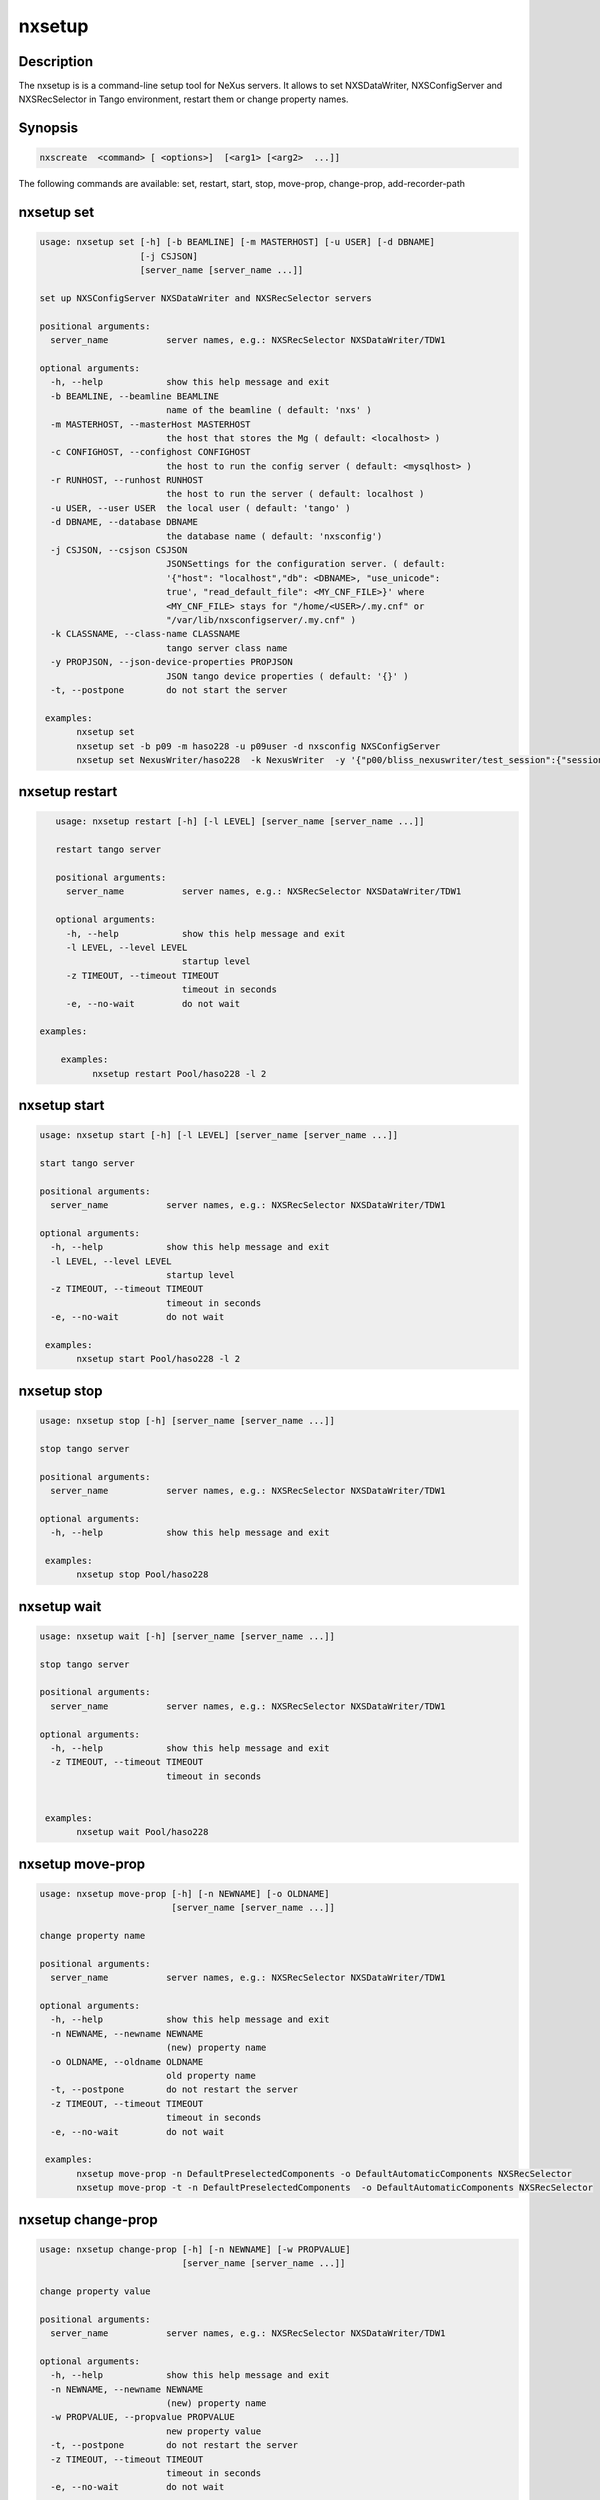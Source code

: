 =======
nxsetup
=======

Description
-----------

The nxsetup is is a command-line setup tool for NeXus servers.  It allows to set NXSDataWriter, NXSConfigServer and NXSRecSelector in Tango environment, restart them or change property names.

Synopsis
--------

.. code:: bash

	  nxscreate  <command> [ <options>]  [<arg1> [<arg2>  ...]]


The following commands are available: set, restart, start, stop, move-prop, change-prop, add-recorder-path


nxsetup set
-----------

.. code::

    usage: nxsetup set [-h] [-b BEAMLINE] [-m MASTERHOST] [-u USER] [-d DBNAME]
		       [-j CSJSON]
		       [server_name [server_name ...]]

    set up NXSConfigServer NXSDataWriter and NXSRecSelector servers

    positional arguments:
      server_name           server names, e.g.: NXSRecSelector NXSDataWriter/TDW1

    optional arguments:
      -h, --help            show this help message and exit
      -b BEAMLINE, --beamline BEAMLINE
			    name of the beamline ( default: 'nxs' )
      -m MASTERHOST, --masterHost MASTERHOST
			    the host that stores the Mg ( default: <localhost> )
      -c CONFIGHOST, --confighost CONFIGHOST
                            the host to run the config server ( default: <mysqlhost> )
      -r RUNHOST, --runhost RUNHOST
                            the host to run the server ( default: localhost )
      -u USER, --user USER  the local user ( default: 'tango' )
      -d DBNAME, --database DBNAME
			    the database name ( default: 'nxsconfig')
      -j CSJSON, --csjson CSJSON
			    JSONSettings for the configuration server. ( default:
			    '{"host": "localhost","db": <DBNAME>, "use_unicode":
			    true', "read_default_file": <MY_CNF_FILE>}' where
			    <MY_CNF_FILE> stays for "/home/<USER>/.my.cnf" or
			    "/var/lib/nxsconfigserver/.my.cnf" )
      -k CLASSNAME, --class-name CLASSNAME
                            tango server class name
      -y PROPJSON, --json-device-properties PROPJSON
                            JSON tango device properties ( default: '{}' )
      -t, --postpone        do not start the server

     examples:
	   nxsetup set
	   nxsetup set -b p09 -m haso228 -u p09user -d nxsconfig NXSConfigServer
	   nxsetup set NexusWriter/haso228  -k NexusWriter  -y '{"p00/bliss_nexuswriter/test_session":{"session":"test_session","beacon_host":"haso228:25000"}}'  -t


nxsetup restart
---------------

.. code:: bash

    usage: nxsetup restart [-h] [-l LEVEL] [server_name [server_name ...]]

    restart tango server

    positional arguments:
      server_name           server names, e.g.: NXSRecSelector NXSDataWriter/TDW1

    optional arguments:
      -h, --help            show this help message and exit
      -l LEVEL, --level LEVEL
			    startup level
      -z TIMEOUT, --timeout TIMEOUT
                            timeout in seconds
      -e, --no-wait         do not wait

 examples:

     examples:
	   nxsetup restart Pool/haso228 -l 2


nxsetup start
-------------

.. code:: bash

    usage: nxsetup start [-h] [-l LEVEL] [server_name [server_name ...]]

    start tango server

    positional arguments:
      server_name           server names, e.g.: NXSRecSelector NXSDataWriter/TDW1

    optional arguments:
      -h, --help            show this help message and exit
      -l LEVEL, --level LEVEL
			    startup level
      -z TIMEOUT, --timeout TIMEOUT
                            timeout in seconds
      -e, --no-wait         do not wait

     examples:
	   nxsetup start Pool/haso228 -l 2

nxsetup stop
------------

.. code:: bash

    usage: nxsetup stop [-h] [server_name [server_name ...]]

    stop tango server

    positional arguments:
      server_name           server names, e.g.: NXSRecSelector NXSDataWriter/TDW1

    optional arguments:
      -h, --help            show this help message and exit

     examples:
	   nxsetup stop Pool/haso228

nxsetup wait
------------

.. code:: bash

    usage: nxsetup wait [-h] [server_name [server_name ...]]

    stop tango server

    positional arguments:
      server_name           server names, e.g.: NXSRecSelector NXSDataWriter/TDW1

    optional arguments:
      -h, --help            show this help message and exit
      -z TIMEOUT, --timeout TIMEOUT
                            timeout in seconds


     examples:
	   nxsetup wait Pool/haso228


nxsetup move-prop
-----------------

.. code:: bash

    usage: nxsetup move-prop [-h] [-n NEWNAME] [-o OLDNAME]
			     [server_name [server_name ...]]

    change property name

    positional arguments:
      server_name           server names, e.g.: NXSRecSelector NXSDataWriter/TDW1

    optional arguments:
      -h, --help            show this help message and exit
      -n NEWNAME, --newname NEWNAME
			    (new) property name
      -o OLDNAME, --oldname OLDNAME
			    old property name
      -t, --postpone        do not restart the server
      -z TIMEOUT, --timeout TIMEOUT
                            timeout in seconds
      -e, --no-wait         do not wait
    
     examples:
	   nxsetup move-prop -n DefaultPreselectedComponents -o DefaultAutomaticComponents NXSRecSelector
           nxsetup move-prop -t -n DefaultPreselectedComponents  -o DefaultAutomaticComponents NXSRecSelector


nxsetup change-prop
-------------------

.. code:: bash

    usage: nxsetup change-prop [-h] [-n NEWNAME] [-w PROPVALUE]
			       [server_name [server_name ...]]

    change property value

    positional arguments:
      server_name           server names, e.g.: NXSRecSelector NXSDataWriter/TDW1

    optional arguments:
      -h, --help            show this help message and exit
      -n NEWNAME, --newname NEWNAME
			    (new) property name
      -w PROPVALUE, --propvalue PROPVALUE
			    new property value
      -t, --postpone        do not restart the server
      -z TIMEOUT, --timeout TIMEOUT
                            timeout in seconds
      -e, --no-wait         do not wait
    

     examples:
           nxsetup change-prop -n ClientRecordKeys -t -w "[\"phoibos_scan_command\",\"phoibos_scan_comment\"]" NXSRecSelector/r228
	   nxsetup change-prop -n DefaultPreselectedComponents -w "[\"pinhole1\",\"slit2\"]" NXSRecSelector/r228
           nxsetup change-prop -n StartDsPath -w "[\"/usr/bin\",\"/usr/lib/tango\"]" Starter

nxsetup add-recorder-path
-------------------------

.. code:: bash

    usage: nxsetup add-recorder-path [-h] recorder_path

    add-recorder-path into MacroServer(s) property

    positional arguments:
      recorder_path  sardana recorder path

    optional arguments:
      -h, --help     show this help message and exit
      -t, --postpone  do not restart the server
      -z TIMEOUT, --timeout TIMEOUT
                            timeout in seconds
      -e, --no-wait         do not wait
      -i INSTANCE, --instance INSTANCE
                            macroserver instance name, i.e. haso ( default: '*')
     examples:
	   nxsetup add-recorder-path /usr/share/pyshared/sardananxsrecorder
	   nxsetup add-recorder-path -t /usr/share/pyshared/sardananxsrecorder

